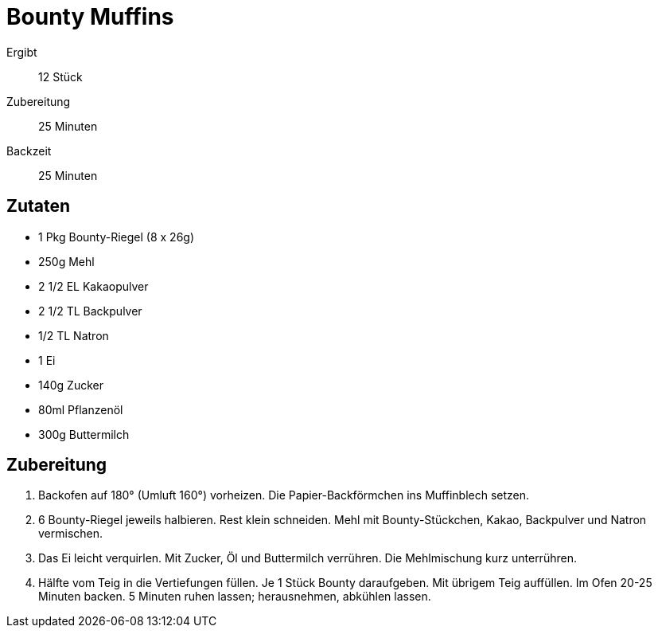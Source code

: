 = Bounty Muffins

Ergibt:: 12 Stück
Zubereitung:: 25 Minuten
Backzeit:: 25 Minuten

== Zutaten

* 1 Pkg Bounty-Riegel (8 x 26g)
* 250g Mehl
* 2 1/2 EL Kakaopulver
* 2 1/2 TL Backpulver
* 1/2 TL Natron
* 1 Ei
* 140g Zucker
* 80ml Pflanzenöl
* 300g Buttermilch

== Zubereitung

1. Backofen auf 180° (Umluft 160°) vorheizen.
Die Papier-Backförmchen ins Muffinblech setzen.

2. 6 Bounty-Riegel jeweils halbieren.
Rest klein schneiden.
Mehl mit Bounty-Stückchen, Kakao, Backpulver und Natron vermischen.

3. Das Ei leicht verquirlen.
Mit Zucker, Öl und Buttermilch verrühren.
Die Mehlmischung kurz unterrühren.

4. Hälfte vom Teig in die Vertiefungen füllen.
Je 1 Stück Bounty daraufgeben.
Mit übrigem Teig auffüllen. Im Ofen 20-25 Minuten backen.
5 Minuten ruhen lassen; herausnehmen, abkühlen lassen.
